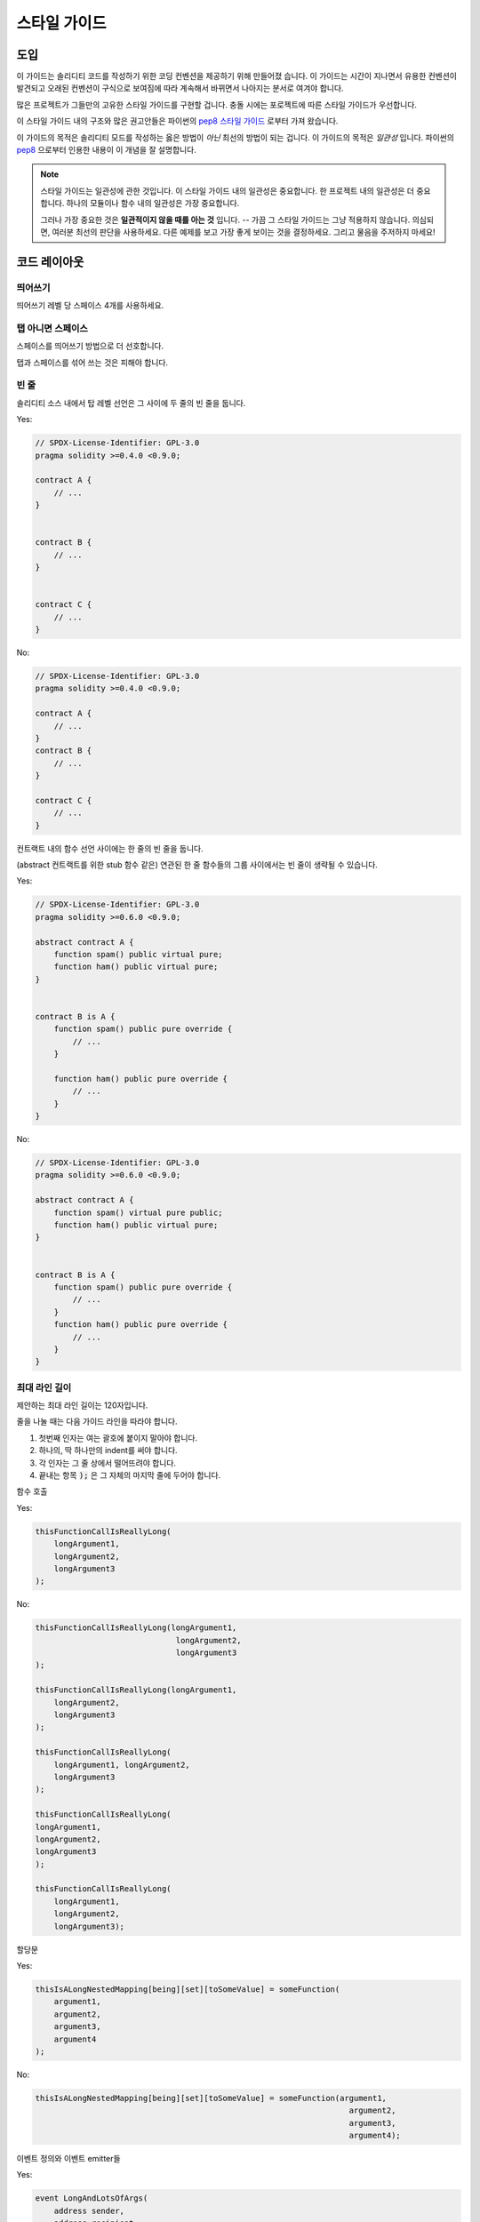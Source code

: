 .. index:: style, coding style

#############
스타일 가이드
#############

****
도입
****

이 가이드는 솔리디티 코드를 작성하기 위한 코딩 컨벤션을 제공하기 위해 만들어졌
습니다. 이 가이드는 시간이 지나면서 유용한 컨벤션이 발견되고 오래된 컨벤션이
구식으로 보여짐에 따라 계속해서 바뀌면서 나아지는 분서로 여겨야 합니다.

많은 프로젝트가 그들만의 고유한 스타일 가이드를 구현할 겁니다. 충돌 시에는
포로젝트에 따른 스타일 가이드가 우선합니다.

이 스타일 가이드 내의 구조와 많은 권고안들은 파이썬의
`pep8 스타일 가이드 <https://www.python.org/dev/peps/pep-0008/>`_ 로부터
가져 왔습니다.

이 가이드의 목적은 솔리디티 모드를 작성하는 옳은 방법이 *아닌* 최선의 방법이
되는 겁니다. 이 가이드의 목적은 *일관성* 입니다. 파이썬의
`pep8 <https://www.python.org/dev/peps/pep-0008/#a-foolish-consistency-is-the-hobgoblin-of-little-minds>`_
으로부터 인용한 내용이 이 개념을 잘 설명합니다.

.. note::

    스타일 가이드는 일관성에 관한 것입니다. 이 스타일 가이드 내의 일관성은 중요합니다. 한 프로젝트 내의 일관성은 더 중요합니다. 하나의 모듈이나 함수 내의 일관성은 가장 중요합니다.

    그러나 가장 중요한 것은 **일관적이지 않을 때를 아는 것** 입니다. -- 가끔 그 스타일 가이드는 그냥 적용하지 않습니다. 의심되면, 여러분 최선의 판단을 사용하세요. 다른 예제를 보고 가장 좋게 보이는 것을 결정하세요. 그리고 물음을 주저하지 마세요!


*************
코드 레이아웃
*************


띄어쓰기
========

띄어쓰기 레벨 당 스페이스 4개를 사용하세요.

탭 아니면 스페이스
==================

스페이스를 띄어쓰기 방법으로 더 선호합니다.

탭과 스페이스를 섞어 쓰는 것은 피해야 합니다.

빈 줄
=====

솔리디티 소스 내에서 탑 레벨 선언은 그 사이에 두 줄의 빈 줄을 둡니다.

Yes:

.. code-block:: solidity

    // SPDX-License-Identifier: GPL-3.0
    pragma solidity >=0.4.0 <0.9.0;

    contract A {
        // ...
    }


    contract B {
        // ...
    }


    contract C {
        // ...
    }

No:

.. code-block:: solidity

    // SPDX-License-Identifier: GPL-3.0
    pragma solidity >=0.4.0 <0.9.0;

    contract A {
        // ...
    }
    contract B {
        // ...
    }

    contract C {
        // ...
    }

컨트랙트 내의 함수 선언 사이에는 한 줄의 빈 줄을 둡니다.

(abstract 컨트랙트를 위한 stub 함수 같은) 연관된 한 줄 함수들의 그룹 사이에서는 빈 줄이 생략될 수 있습니다.

Yes:

.. code-block:: solidity

    // SPDX-License-Identifier: GPL-3.0
    pragma solidity >=0.6.0 <0.9.0;

    abstract contract A {
        function spam() public virtual pure;
        function ham() public virtual pure;
    }


    contract B is A {
        function spam() public pure override {
            // ...
        }

        function ham() public pure override {
            // ...
        }
    }

No:

.. code-block:: solidity

    // SPDX-License-Identifier: GPL-3.0
    pragma solidity >=0.6.0 <0.9.0;

    abstract contract A {
        function spam() virtual pure public;
        function ham() public virtual pure;
    }


    contract B is A {
        function spam() public pure override {
            // ...
        }
        function ham() public pure override {
            // ...
        }
    }

.. _maximum_line_length:

최대 라인 길이
==============

제안하는 최대 라인 길이는 120자입니다.

줄을 나눌 때는 다음 가이드 라인을 따라야 합니다.

1. 첫번째 인자는 여는 괄호에 붙이지 말아야 합니다.
2. 하나의, 딱 하나만의 indent를 써야 합니다.
3. 각 인자는 그 줄 상에서 떨어뜨려야 합니다.
4. 끝내는 항목 :code:`);` 은 그 자체의 마지막 줄에 두어야 합니다.

함수 호출

Yes:

.. code-block:: solidity

    thisFunctionCallIsReallyLong(
        longArgument1,
        longArgument2,
        longArgument3
    );

No:

.. code-block:: solidity

    thisFunctionCallIsReallyLong(longArgument1,
                                  longArgument2,
                                  longArgument3
    );

    thisFunctionCallIsReallyLong(longArgument1,
        longArgument2,
        longArgument3
    );

    thisFunctionCallIsReallyLong(
        longArgument1, longArgument2,
        longArgument3
    );

    thisFunctionCallIsReallyLong(
    longArgument1,
    longArgument2,
    longArgument3
    );

    thisFunctionCallIsReallyLong(
        longArgument1,
        longArgument2,
        longArgument3);

할당문

Yes:

.. code-block:: solidity

    thisIsALongNestedMapping[being][set][toSomeValue] = someFunction(
        argument1,
        argument2,
        argument3,
        argument4
    );

No:

.. code-block:: solidity

    thisIsALongNestedMapping[being][set][toSomeValue] = someFunction(argument1,
                                                                       argument2,
                                                                       argument3,
                                                                       argument4);

이벤트 정의와 이벤트 emitter들

Yes:

.. code-block:: solidity

    event LongAndLotsOfArgs(
        address sender,
        address recipient,
        uint256 publicKey,
        uint256 amount,
        bytes32[] options
    );

    LongAndLotsOfArgs(
        sender,
        recipient,
        publicKey,
        amount,
        options
    );

No:

.. code-block:: solidity

    event LongAndLotsOfArgs(address sender,
                            address recipient,
                            uint256 publicKey,
                            uint256 amount,
                            bytes32[] options);

    LongAndLotsOfArgs(sender,
                      recipient,
                      publicKey,
                      amount,
                      options);

소스 파일 인코딩
================

UTF-8 또는 ASCII 인코딩이 선호됩니다.

Import
======

Import 문은 항상 파일의 최상단에 두어야 합니다.

Yes:

.. code-block:: solidity

    // SPDX-License-Identifier: GPL-3.0
    pragma solidity >=0.4.0 <0.9.0;

    import "./Owned.sol";

    contract A {
        // ...
    }


    contract B is Owned {
        // ...
    }

No:

.. code-block:: solidity

    // SPDX-License-Identifier: GPL-3.0
    pragma solidity >=0.4.0 <0.9.0;

    contract A {
        // ...
    }


    import "./Owned.sol";


    contract B is Owned {
        // ...
    }

함수의 순서
===========

순서는 읽는 이에게 그들이 호출할 수 있는 함수, 그리고 생성자와 fallback 정의를 쉽게 식별하는데 도움을 줍니다.

함수들은 그들의 visibility에 따라 그룹 짓고 다음과 같이 순서를 정해야 합니다.

- constructor
- receive 함수 (존재한다면)
- fallback 함수 (존재한다면)
- external
- public
- internal
- private

하나의 그룹 내에서는 ``view`` 와 ``pure`` 함수를 가장 마지막에 두세요.

Yes:

.. code-block:: solidity

    // SPDX-License-Identifier: GPL-3.0
    pragma solidity >=0.7.0 <0.9.0;
    contract A {
        constructor() {
            // ...
        }

        receive() external payable {
            // ...
        }

        fallback() external {
            // ...
        }

        // External functions
        // ...

        // External functions that are view
        // ...

        // External functions that are pure
        // ...

        // Public functions
        // ...

        // Internal functions
        // ...

        // Private functions
        // ...
    }

No:

.. code-block:: solidity

    // SPDX-License-Identifier: GPL-3.0
    pragma solidity >=0.7.0 <0.9.0;
    contract A {

        // External functions
        // ...

        fallback() external {
            // ...
        }
        receive() external payable {
            // ...
        }

        // Private functions
        // ...

        // Public functions
        // ...

        constructor() {
            // ...
        }

        // Internal functions
        // ...
    }

표현식 내의 화이트 스페이스
===========================

다음과 같은 상황에서는 불필요한 화이트 스페이스를 사용하지 마세요.

한 줄 함수 선언을 제외하면, 괄호, 브라켓, 또는 브레이스 내부에 바로.

Yes:

.. code-block:: solidity

    spam(ham[1], Coin({name: "ham"}));

No:

.. code-block:: solidity

    spam( ham[ 1 ], Coin( { name: "ham" } ) );

예외:

.. code-block:: solidity

    function singleLine() public { spam(); }

콤마와 세미콜론 전에 바로.

Yes:

.. code-block:: solidity

    function spam(uint i, Coin coin) public;

No:

.. code-block:: solidity

    function spam(uint i , Coin coin) public ;

할당문 양 쪽, 또는 다른 것들과 정렬을 위해서 다른 연산자들 둘레에 하나 이상의 스페이스

Yes:

.. code-block:: solidity

    x = 1;
    y = 2;
    longVariable = 3;

No:

.. code-block:: solidity

    x            = 1;
    y            = 2;
    longVariable = 3;

receive와 fallback 함수 내에 화이트 스페이스를 넣지 마세요.

Yes:

.. code-block:: solidity

    receive() external payable {
        ...
    }

    fallback() external {
        ...
    }

No:

.. code-block:: solidity

    receive () external payable {
        ...
    }

    fallback () external {
        ...
    }


제어 구조체들
=============

컨트랙트, 라이브러리, 험수와 구조체의 바디를 표시하는 브레이스들은 다음과
같아야 합니다.

* 선언과 같은 줄에 엽니다.
* 선언의 시작과 같은 인덴테이션 레벨에서 그들의 줄에서 닫습니다.
* 여는 브레이스는 스페이스 하나를 앞에 두어야 합니다.

Yes:

.. code-block:: solidity

    // SPDX-License-Identifier: GPL-3.0
    pragma solidity >=0.4.0 <0.9.0;

    contract Coin {
        struct Bank {
            address owner;
            uint balance;
        }
    }

No:

.. code-block:: solidity

    // SPDX-License-Identifier: GPL-3.0
    pragma solidity >=0.4.0 <0.9.0;

    contract Coin
    {
        struct Bank {
            address owner;
            uint balance;
        }
    }

제어 구조체 ``if``, ``else``, ``while`` 와 ``for`` 에 같은 권고안이 적용됩니다.

추가로 제어 구조체 ``if``, ``while``,  ``for`` 와 조건를 나타내는 괄호 블록
사이에, 그 뿐만 아니라 조건 괄호 블록과 여는 브레이스 사이에는 스페이스
하나를 두어야 합니다.

Yes:

.. code-block:: solidity

    if (...) {
        ...
    }

    for (...) {
        ...
    }

No:

.. code-block:: solidity

    if (...)
    {
        ...
    }

    while(...){
    }

    for (...) {
        ...;}

바디가 한 줄인 제어 구조체에서는, 그 명령문이 한 줄만 *있다면* 브레이스를
생략하는 것도 괜찮습니다.

Yes:

.. code-block:: solidity

    if (x < 10)
        x += 1;

No:

.. code-block:: solidity

    if (x < 10)
        someArray.push(Coin({
            name: 'spam',
            value: 42
        }));

``else`` 나 ``else if`` 절을 갖는 ``if`` 블록에서는, ``else`` 를 ``if`` 의 닫는 브레이스와
같은 줄에 두어야 합니다. 비슷한 다른 블록 구조체들의 규칙과 비교하면 이는 분명 예외입니다.

Yes:

.. code-block:: solidity

    if (x < 3) {
        x += 1;
    } else if (x > 7) {
        x -= 1;
    } else {
        x = 5;
    }


    if (x < 3)
        x += 1;
    else
        x -= 1;

No:

.. code-block:: solidity

    if (x < 3) {
        x += 1;
    }
    else {
        x -= 1;
    }

함수 선언
=========

짧은 함수 선언에서는, 함수 바디의 여는 브레이스를 함수 선언과 같은 줄에 두는 것을
권장합니다.

닫는 브레이스는 함수 선언과 같은 인덴테이션 레벨에 두어야 합니다.

여는 브레이스는 스페이스 하나를 앞에 두어야 합니다.

Yes:

.. code-block:: solidity

    function increment(uint x) public pure returns (uint) {
        return x + 1;
    }

    function increment(uint x) public pure onlyOwner returns (uint) {
        return x + 1;
    }

No:

.. code-block:: solidity

    function increment(uint x) public pure returns (uint)
    {
        return x + 1;
    }

    function increment(uint x) public pure returns (uint){
        return x + 1;
    }

    function increment(uint x) public pure returns (uint) {
        return x + 1;
        }

    function increment(uint x) public pure returns (uint) {
        return x + 1;}

함수의 modifier 순서는 다음과 같아야 합니다.

1. Visibility
2. Mutability
3. Virtual
4. Override
5. Custom modifiers

Yes:

.. code-block:: solidity

    function balance(uint from) public view override returns (uint)  {
        return balanceOf[from];
    }

    function shutdown() public onlyOwner {
        selfdestruct(owner);
    }

No:

.. code-block:: solidity

    function balance(uint from) public override view returns (uint)  {
        return balanceOf[from];
    }

    function shutdown() onlyOwner public {
        selfdestruct(owner);
    }

긴 함수 선언에서는, 각 인자를 함수 바디와 같은 인덴테이션 레벨에 각 줄로 따로
떨어뜨리는 것을 권고합니다. 닫는 괄호와 여는 브레이스는 함수 선언과 같은
인덴테이션 레벨에서 줄을 따로 두어야 합니다.

Yes:

.. code-block:: solidity

    function thisFunctionHasLotsOfArguments(
        address a,
        address b,
        address c,
        address d,
        address e,
        address f
    )
        public
    {
        doSomething();
    }

No:

.. code-block:: solidity

    function thisFunctionHasLotsOfArguments(address a, address b, address c,
        address d, address e, address f) public {
        doSomething();
    }

    function thisFunctionHasLotsOfArguments(address a,
                                            address b,
                                            address c,
                                            address d,
                                            address e,
                                            address f) public {
        doSomething();
    }

    function thisFunctionHasLotsOfArguments(
        address a,
        address b,
        address c,
        address d,
        address e,
        address f) public {
        doSomething();
    }

긴 함수 선언이 modifier를 갖는다면, 각각의 modifier도 각 줄로 떨어뜨려야
합니다.

Yes:

.. code-block:: solidity

    function thisFunctionNameIsReallyLong(address x, address y, address z)
        public
        onlyOwner
        priced
        returns (address)
    {
        doSomething();
    }

    function thisFunctionNameIsReallyLong(
        address x,
        address y,
        address z
    )
        public
        onlyOwner
        priced
        returns (address)
    {
        doSomething();
    }

No:

.. code-block:: solidity

    function thisFunctionNameIsReallyLong(address x, address y, address z)
                                          public
                                          onlyOwner
                                          priced
                                          returns (address) {
        doSomething();
    }

    function thisFunctionNameIsReallyLong(address x, address y, address z)
        public onlyOwner priced returns (address)
    {
        doSomething();
    }

    function thisFunctionNameIsReallyLong(address x, address y, address z)
        public
        onlyOwner
        priced
        returns (address) {
        doSomething();
    }

여러줄의 output 파라미터와 return 문은 :ref:`Maximum Line Length <maximum_line_length>` 섹션에 있는 긴 라인을 나누는 권고안과 같은 스타일을 따라야 합니다.

Yes:

.. code-block:: solidity

    function thisFunctionNameIsReallyLong(
        address a,
        address b,
        address c
    )
        public
        returns (
            address someAddressName,
            uint256 LongArgument,
            uint256 Argument
        )
    {
        doSomething()

        return (
            veryLongReturnArg1,
            veryLongReturnArg2,
            veryLongReturnArg3
        );
    }

No:

.. code-block:: solidity

    function thisFunctionNameIsReallyLong(
        address a,
        address b,
        address c
    )
        public
        returns (address someAddressName,
                 uint256 LongArgument,
                 uint256 Argument)
    {
        doSomething()

        return (veryLongReturnArg1,
                veryLongReturnArg1,
                veryLongReturnArg1);
    }

베이스가 인자를 필요로 하는 상속받은 컨트랙트의 constructor 함수에서는,
함수의 선언이 읽기 너무 어렵다면 베이스 constructor들을 modifier와 같은 방식으로
새로운 줄로 따로 떨어뜨리는 것을 권장합니다.

Yes:

.. code-block:: solidity

    // SPDX-License-Identifier: GPL-3.0
    pragma solidity >=0.7.0 <0.9.0;
    // Base contracts just to make this compile
    contract B {
        constructor(uint) {
        }
    }


    contract C {
        constructor(uint, uint) {
        }
    }


    contract D {
        constructor(uint) {
        }
    }


    contract A is B, C, D {
        uint x;

        constructor(uint param1, uint param2, uint param3, uint param4, uint param5)
            B(param1)
            C(param2, param3)
            D(param4)
        {
            // do something with param5
            x = param5;
        }
    }

No:

.. code-block:: solidity

    // SPDX-License-Identifier: GPL-3.0
    pragma solidity >=0.7.0 <0.9.0;

    // Base contracts just to make this compile
    contract B {
        constructor(uint) {
        }
    }


    contract C {
        constructor(uint, uint) {
        }
    }


    contract D {
        constructor(uint) {
        }
    }


    contract A is B, C, D {
        uint x;

        constructor(uint param1, uint param2, uint param3, uint param4, uint param5)
        B(param1)
        C(param2, param3)
        D(param4) {
            x = param5;
        }
    }


    contract X is B, C, D {
        uint x;

        constructor(uint param1, uint param2, uint param3, uint param4, uint param5)
            B(param1)
            C(param2, param3)
            D(param4) {
                x = param5;
            }
    }


한 줄 명령문의 짧은 함수의 선언이면, 한 줄에 두는 것도 허용합니다.

허용 가능:

.. code-block:: solidity

    function shortFunction() public { doSomething(); }

함수 선언에 대한 이 가이드라인들은 가독성을 높이기 위함입니다. 작성자들은
함수 선언에서 이 가이드 라인이 커버하지 못하는 모든 가능한 조합에 대해 그들
자신의 최선의 판단을 사용해야 합니다.

매핑(Mappings)
==============

다양한 선언 내에서 그 타입과 ``mapping`` 키워드를 스페이스로 분리하지 마세요.
겹치는 ``mapping`` 키워드도 그 타입과 화이트 스페이스로 분리하지 마세요.

Yes:

.. code-block:: solidity

    mapping(uint => uint) map;
    mapping(address => bool) registeredAddresses;
    mapping(uint => mapping(bool => Data[])) public data;
    mapping(uint => mapping(uint => s)) data;

No:

.. code-block:: solidity

    mapping (uint => uint) map;
    mapping( address => bool ) registeredAddresses;
    mapping (uint => mapping (bool => Data[])) public data;
    mapping(uint => mapping (uint => s)) data;

변수 선언
=========

배열 변수의 선언은 그 타입과 브라켓 사이에 스페이스를 두지 않아야 합니다.

Yes:

.. code-block:: solidity

    uint[] x;

No:

.. code-block:: solidity

    uint [] x;


다른 권고안
===========

* 문자열은 싱글 쿼트 대신 더블 쿼트를 사용해야 합니다.

Yes:

.. code-block:: solidity

    str = "foo";
    str = "Hamlet says, 'To be or not to be...'";

No:

.. code-block:: solidity

    str = 'bar';
    str = '"Be yourself; everyone else is already taken." -Oscar Wilde';

* 연산자들은 양 쪽에 하나의 스페이스를 둡니다.

Yes:

.. code-block:: solidity
    :force:

    x = 3;
    x = 100 / 10;
    x += 3 + 4;
    x |= y && z;

No:

.. code-block:: solidity
    :force:

    x=3;
    x = 100/10;
    x += 3+4;
    x |= y&&z;

* 다른 것들보다 더 높은 우선순위의 연산자들은 우선 순위를 나타내기 위해서
  화이트 스페이스를 두지 않을 수 있습니다. 이는 복잡한 명령문의 가독성을
  향상하기 위해서 허용됨을 의미합니다. 여러분은 항상 연산자의 양 쪽에 같은
  개수의 화이트 스페이스를 사용해야 합니다.

Yes:

.. code-block:: solidity

    x = 2**3 + 5;
    x = 2*y + 3*z;
    x = (a+b) * (a-b);

No:

.. code-block:: solidity

    x = 2** 3 + 5;
    x = y+z;
    x +=1;

***************
레이아웃의 순서
***************

컨트랙트 항목들은 다음 순서로 둡니다.

1. Pragma 문
2. Import 문
3. 인터페이스
4. 라이브러리
5. 컨트랙트

각 컨트랙트, 라이브러리, 인터페이스 내부에서는 다음 순서를 사용하세요.

1. 타입 선언
2. State 변수
3. 이벤트
4. 에러
5. Modifier
6. 함수

.. note::

    타입은 사용되는 이벤트나 state 변수와 가까이 두는 것이 더 명확할 수 있습니다.

Yes:

.. code-block:: solidity

    // SPDX-License-Identifier: GPL-3.0
    pragma solidity >=0.8.4 <0.9.0;

    abstract contract Math {
        error DivideByZero();
        function divide(int256 numerator, int256 denominator) public virtual returns (uint256);
    }

No:

.. code-block:: solidity

    // SPDX-License-Identifier: GPL-3.0
    pragma solidity >=0.8.4 <0.9.0;

    abstract contract Math {
        function divide(int256 numerator, int256 denominator) public virtual returns (uint256);
        error DivideByZero();
    }


*************
네이밍 컨벤션
*************

네이밍 컨벤션들은 널리 받아들여지고 사용될 때 강력합니다. 다른 컨벤션의 사용은
그가 아니면 바로 전달할 수 없을 중요한 *메타* 정보를 전달할 수 있습니다.

여기의 네이밍 권고안은 가독성을 높이기 위해서 만들어졌기 때문에 룰은 아니고,
그 이름을 통해 중요한 정보를 전달하고자 도움을 주기 위한 가이드라인에 가깝습니다.

마지막으로, 항상 코드베이스 내의 일관성을 이 문서 내의 모든 컨벤션보다
우선해야 합니다.


네이밍 스타일
=============

혼란을 피하기 위해서, 다른 네이밍 스타일을 참조하는데 다음 이름을 사용할 겁니다.

* ``b`` (소문자 하나)
* ``B`` (대문자 하나)
* ``lowercase`` (소문자)
* ``UPPERCASE`` (대문자)
* ``UPPER_CASE_WITH_UNDERSCORES`` (_를 사용하는 대문자)
* ``CapitalizedWords`` (캐피털라이즈드 워드-단어 단위로 앞글자를 대문자화- 또는 캡워드CapWords)
* ``mixedCase`` (믹스드케이스: 캐피털라이즈된 단어들에 비해 첫문자가 소문자!)

.. note:: 캡워드 내에서 약자를 쓴다면, 모든 약자를 캐피털라이즈하세요. 그래서 HTTPServerError 가 HttpServerError 보다 낫습니다. 대소문자를 섞어쓸 때 약자를 쓴다면, 그 이름의 첫 소문자를 유지하는 것을 제외하고는 모든 약자를 캐피털라이즈하세요. 그래서 xmlHTTPRequest 가 XMLHTTPRequest 보다 낫습니다.


피해야 하는 이름
================

* ``l`` - 소문자 엘
* ``O`` - 대문자 오
* ``I`` - 대문자 아이

한글자 변수 이름에 이들 중 어떤 것도 사용하지 마세요. 그들은 종종 숫자 일과 영과
구분이 되지 않습니다.


컨트랙트와 라이브러리 이름
==========================

* 컨트랙트와 라이브러리 이름은 캡워드 스타일을 사용해야 합니다. 예제: ``SimpleToken``, ``SmartBank``, ``CertificateHashRepository``, ``Player``, ``Congress``, ``Owned``.
* 컨트랙트와 라이브러리 이름은 또한 그들의 파일 이름과 매치되아야 합니다.
* 컨트랙트 파일이 여러 컨트랙트와 라이브러리를 갖는다면, 그 파일 이름은 *코어 컨트랙트*와 매치되어야 합니다. 그러나 여럿을 갖는 것은 피할 수 있다면 추천하지 않습니다.

아래 예제에서 보이는대로 컨트랙트 이름이 ``Congress`` 이고 라이브러리 이름이 ``Owned`` 라면, 그와 연관된 파일 이름들은 ``Congress.sol`` 와 ``Owned.sol`` 여야 합니다.

Yes:

.. code-block:: solidity

    // SPDX-License-Identifier: GPL-3.0
    pragma solidity >=0.7.0 <0.9.0;

    // Owned.sol
    contract Owned {
        address public owner;

        modifier onlyOwner {
            require(msg.sender == owner);
            _;
        }

        constructor() {
            owner = msg.sender;
        }

        function transferOwnership(address newOwner) public onlyOwner {
            owner = newOwner;
        }
    }

그리고 ``Congress.sol`` 에서는 다음과 같습니다.

.. code-block:: solidity

    // SPDX-License-Identifier: GPL-3.0
    pragma solidity >=0.4.0 <0.9.0;

    import "./Owned.sol";


    contract Congress is Owned, TokenRecipient {
        //...
    }

No:

.. code-block:: solidity

    // SPDX-License-Identifier: GPL-3.0
    pragma solidity >=0.7.0 <0.9.0;

    // owned.sol
    contract owned {
        address public owner;

        modifier onlyOwner {
            require(msg.sender == owner);
            _;
        }

        constructor() {
            owner = msg.sender;
        }

        function transferOwnership(address newOwner) public onlyOwner {
            owner = newOwner;
        }
    }

그리고 ``Congress.sol`` 에서는 다음과 같습니다.

.. code-block:: solidity

    // SPDX-License-Identifier: GPL-3.0
    pragma solidity ^0.7.0;


    import "./owned.sol";


    contract Congress is owned, tokenRecipient {
        //...
    }

Struct 이름
===========

Struct 이름은 캡워드 스타일을 사용해야 합니다. 예제: ``MyCoin``, ``Position``, ``PositionXY``.


Event 이름
==========

Event 이름은 캡워드 스타일을 사용해야 합니다. 예제: ``Deposit``, ``Transfer``, ``Approval``, ``BeforeTransfer``, ``AfterTransfer``.


함수 이름
=========

함수 이름은 믹스드케이스를 사용해야 합니다. 예제: ``getBalance``, ``transfer``, ``verifyOwner``, ``addMember``, ``changeOwner``.


함수 인자 이름
==============

함수 인자 이름은 믹스드케이스를 사용해야 합니다. 예제: ``initialSupply``, ``account``, ``recipientAddress``, ``senderAddress``, ``newOwner``.

커스텀 struct 상에서 동작하는 라이브러리 함수를 작성한다면, 그 struct가 첫번째
인자여야 하며 그 이름은 언제나 ``self`` 여야 합니다.


로컬 그리고 State 변수 이름
===========================

믹스드 케이스를 사용하세요. 예제: ``totalSupply``, ``remainingSupply``, ``balancesOf``, ``creatorAddress``, ``isPreSale``, ``tokenExchangeRate``.


상수
====

상수는 모두 대문자를 쓰고 언더스코어('_')로 단어를 분리하여야 합니다.
예제: ``MAX_BLOCKS``, ``TOKEN_NAME``, ``TOKEN_TICKER``, ``CONTRACT_VERSION``.


Modifier 이름
=============

믹스드 케이스를 사용하세요. 예제: ``onlyBy``, ``onlyAfter``, ``onlyDuringThePreSale``.


Enum
====

간단한 타입 선언 스타일 내에서 enum 이름은 캡워드 스타일을 사용해야 합니다. 예제: ``TokenGroup``, ``Frame``, ``HashStyle``, ``CharacterLocation``.


네이밍 충돌 피하기
==================

* ``singleTrailingUnderscore_`` (언더스코어를 끝에 하나 붙이기)

이 컨벤션은 원하는 이름이 이미 존재하는 state 변수, 함수, 빌트인 또는 예약어와
겹칠 때 제안합니다.

.. _style_guide_natspec:

*******
NatSpec
*******

솔리디티 컨트랙트는 또한 NatSpec 주석을 갖을 수 있습니다. 슬래시 셋 (``///``) 또는
애스터리스크 둘 (``/** ... */``) 의 블록으로 작성되고, 함수 선언이나 명령문 위에
바로 사용해야 합니다.

예를 들면, `간단한 스마트 컨트랙트 <simple-smart-contract>` 컨트랙트에 주석을 붙이면 다음처럼 됩니다.

.. code-block:: solidity

    // SPDX-License-Identifier: GPL-3.0
    pragma solidity >=0.4.16 <0.9.0;

    /// @author The Solidity Team
    /// @title A simple storage example
    contract SimpleStorage {
        uint storedData;

        /// Store `x`.
        /// @param x the new value to store
        /// @dev stores the number in the state variable `storedData`
        function set(uint x) public {
            storedData = x;
        }

        /// Return the stored value.
        /// @dev retrieves the value of the state variable `storedData`
        /// @return the stored value
        function get() public view returns (uint) {
            return storedData;
        }
    }

솔리디티 컨트랙트는 모든 public 인터페이스(ABI 내의 모든 것)에 :ref:`NatSpec <natspec>` 를 사용해서 모두 어노테이션하기를 권합니다.

자세한 설명은 :ref:`NatSpec <natspec>` 에 관한 섹션을 보세요.